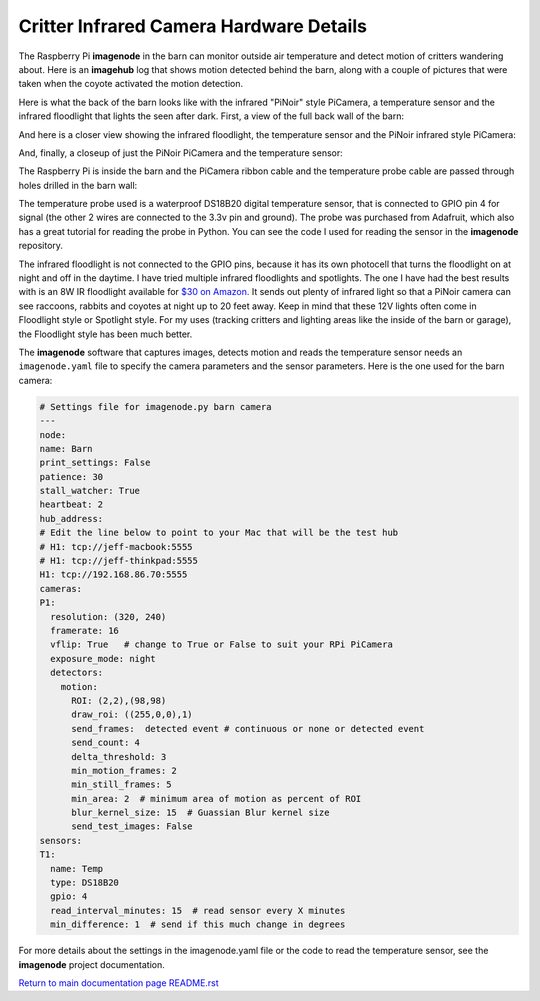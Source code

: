 ========================================
Critter Infrared Camera Hardware Details
========================================

The Raspberry Pi **imagenode** in the barn can monitor outside air temperature
and detect motion of critters wandering about. Here is an **imagehub** log that
shows motion detected behind the barn, along with a couple of pictures that were
taken when the coyote activated the motion detection.

.. image:: images/coyote-events.png

Here is what the back of the barn looks like with the infrared "PiNoir"
style PiCamera, a temperature sensor and the infrared floodlight that lights the
seen after dark. First, a view of the full back wall of the barn:

.. image:: images/barn-back-wall.jpg

And here is a closer view showing the infrared floodlight, the temperature
sensor and the PiNoir infrared style PiCamera:

.. image:: images/floodlight-cam-sensor.jpg

And, finally, a closeup of just the PiNoir PiCamera and the temperature sensor:

.. image:: images/cam-sensor-closeup.jpg

The Raspberry Pi is inside the barn and the PiCamera ribbon cable and the
temperature probe cable are passed through holes drilled in the barn wall:

.. image:: images/rpi-inside-barn.jpg

The temperature probe used is a waterproof DS18B20 digital temperature sensor,
that is connected to GPIO pin 4 for signal (the other 2 wires are connected to
the 3.3v pin and ground). The probe was purchased from Adafruit, which also
has a great tutorial for reading the probe in Python. You can see the code I
used for reading the sensor in the **imagenode** repository.

The infrared floodlight is not connected to the GPIO pins, because it has its
own photocell that turns the floodlight on at night and off in the daytime.
I have tried multiple infrared floodlights and spotlights. The one I have had
the best results with is an 8W IR floodlight available for
`$30 on Amazon. <http://a.co/d/3FOUrCT>`_
It sends out plenty of infrared light so that a PiNoir camera can see raccoons,
rabbits and coyotes at night up to 20 feet away. Keep in mind that these 12V
lights often come in Floodlight style or Spotlight style. For my uses (tracking
critters and lighting areas like the inside of the barn or garage), the
Floodlight style has been much better.

The **imagenode** software that captures images, detects motion and reads the
temperature sensor needs an ``imagenode.yaml`` file to specify the camera
parameters and the sensor parameters. Here is the one used for the barn camera:

.. code-block:: yaml

  # Settings file for imagenode.py barn camera
  ---
  node:
  name: Barn
  print_settings: False
  patience: 30
  stall_watcher: True
  heartbeat: 2
  hub_address:
  # Edit the line below to point to your Mac that will be the test hub
  # H1: tcp://jeff-macbook:5555
  # H1: tcp://jeff-thinkpad:5555
  H1: tcp://192.168.86.70:5555
  cameras:
  P1:
    resolution: (320, 240)
    framerate: 16
    vflip: True   # change to True or False to suit your RPi PiCamera
    exposure_mode: night
    detectors:
      motion:
        ROI: (2,2),(98,98)
        draw_roi: ((255,0,0),1)
        send_frames:  detected event # continuous or none or detected event
        send_count: 4
        delta_threshold: 3
        min_motion_frames: 2
        min_still_frames: 5
        min_area: 2  # minimum area of motion as percent of ROI
        blur_kernel_size: 15  # Guassian Blur kernel size
        send_test_images: False
  sensors:
  T1:
    name: Temp
    type: DS18B20
    gpio: 4
    read_interval_minutes: 15  # read sensor every X minutes
    min_difference: 1  # send if this much change in degrees

For more details about the settings in the imagenode.yaml file or the code
to read the temperature sensor, see the **imagenode** project documentation.

`Return to main documentation page README.rst <../README.rst>`_

